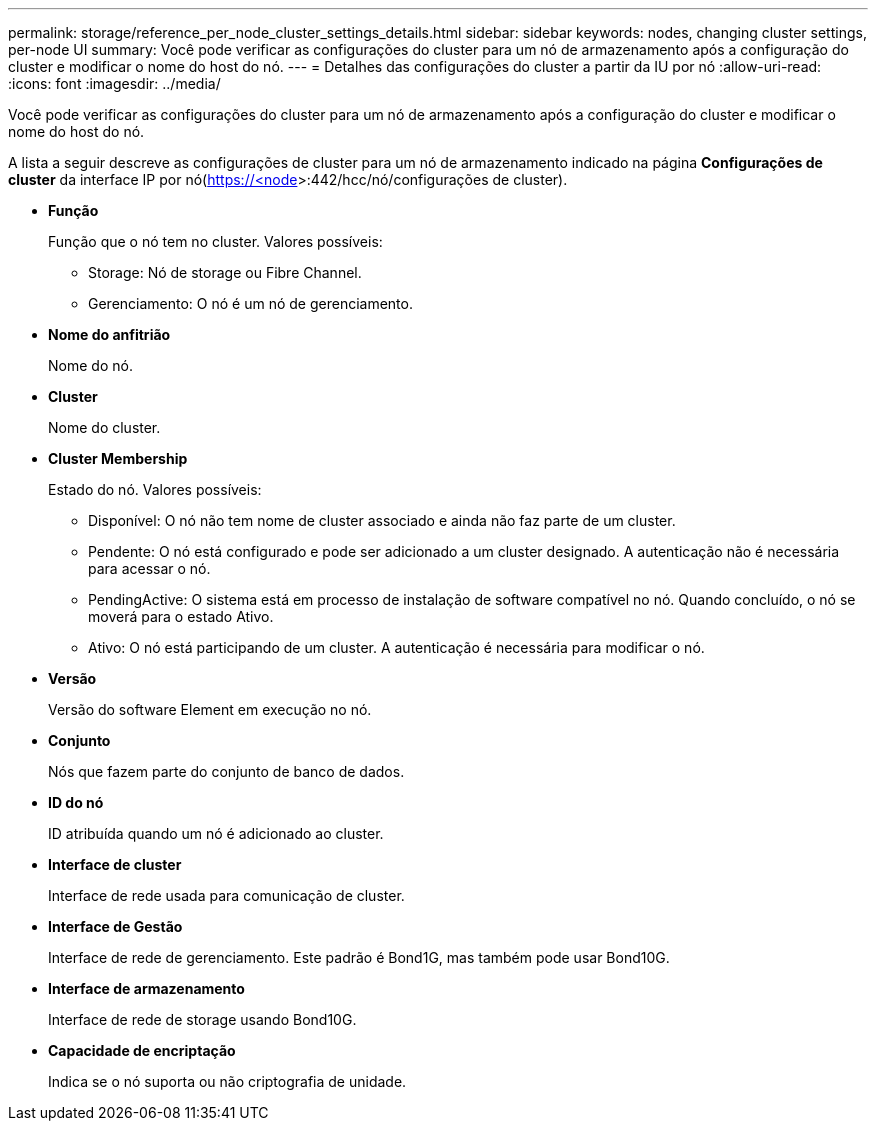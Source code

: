 ---
permalink: storage/reference_per_node_cluster_settings_details.html 
sidebar: sidebar 
keywords: nodes, changing cluster settings, per-node UI 
summary: Você pode verificar as configurações do cluster para um nó de armazenamento após a configuração do cluster e modificar o nome do host do nó. 
---
= Detalhes das configurações do cluster a partir da IU por nó
:allow-uri-read: 
:icons: font
:imagesdir: ../media/


[role="lead"]
Você pode verificar as configurações do cluster para um nó de armazenamento após a configuração do cluster e modificar o nome do host do nó.

A lista a seguir descreve as configurações de cluster para um nó de armazenamento indicado na página *Configurações de cluster* da interface  IP por nó(https://<node[]>:442/hcc/nó/configurações de cluster).

* *Função*
+
Função que o nó tem no cluster. Valores possíveis:

+
** Storage: Nó de storage ou Fibre Channel.
** Gerenciamento: O nó é um nó de gerenciamento.


* *Nome do anfitrião*
+
Nome do nó.

* *Cluster*
+
Nome do cluster.

* *Cluster Membership*
+
Estado do nó. Valores possíveis:

+
** Disponível: O nó não tem nome de cluster associado e ainda não faz parte de um cluster.
** Pendente: O nó está configurado e pode ser adicionado a um cluster designado. A autenticação não é necessária para acessar o nó.
** PendingActive: O sistema está em processo de instalação de software compatível no nó. Quando concluído, o nó se moverá para o estado Ativo.
** Ativo: O nó está participando de um cluster. A autenticação é necessária para modificar o nó.


* *Versão*
+
Versão do software Element em execução no nó.

* *Conjunto*
+
Nós que fazem parte do conjunto de banco de dados.

* *ID do nó*
+
ID atribuída quando um nó é adicionado ao cluster.

* *Interface de cluster*
+
Interface de rede usada para comunicação de cluster.

* *Interface de Gestão*
+
Interface de rede de gerenciamento. Este padrão é Bond1G, mas também pode usar Bond10G.

* *Interface de armazenamento*
+
Interface de rede de storage usando Bond10G.

* *Capacidade de encriptação*
+
Indica se o nó suporta ou não criptografia de unidade.


